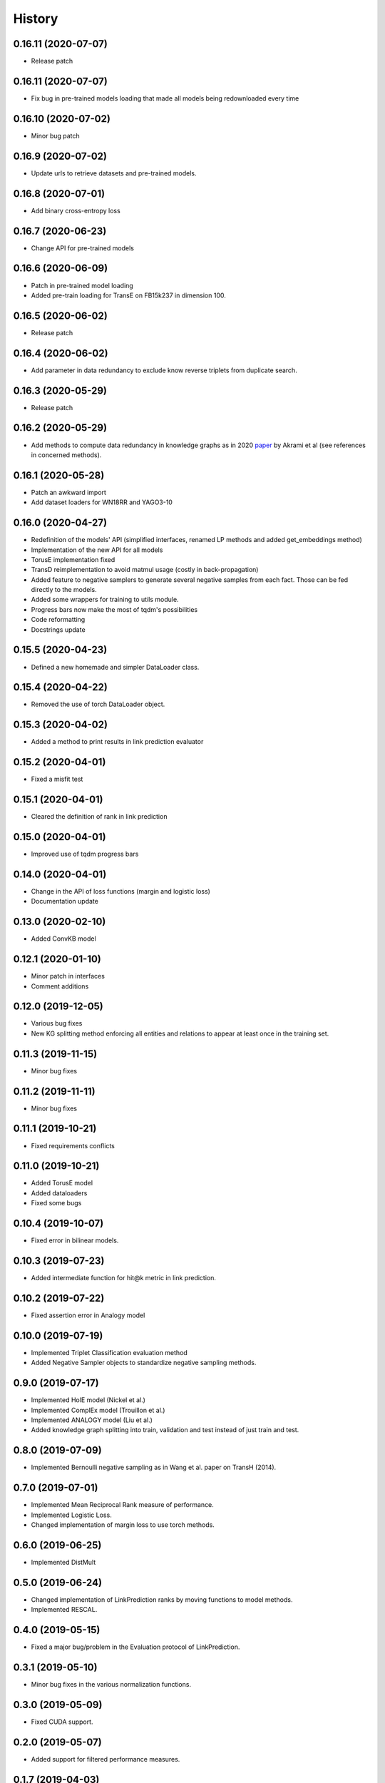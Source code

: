 =======
History
=======

0.16.11 (2020-07-07)
--------------------
* Release patch

0.16.11 (2020-07-07)
-------------------
* Fix bug in pre-trained models loading that made all models being redownloaded every time

0.16.10 (2020-07-02)
-------------------
* Minor bug patch

0.16.9 (2020-07-02)
-------------------
* Update urls to retrieve datasets and pre-trained models.

0.16.8 (2020-07-01)
-------------------
* Add binary cross-entropy loss

0.16.7 (2020-06-23)
-------------------
* Change API for pre-trained models

0.16.6 (2020-06-09)
-------------------
* Patch in pre-trained model loading
* Added pre-train loading for TransE on FB15k237 in dimension 100.

0.16.5 (2020-06-02)
-------------------
* Release patch

0.16.4 (2020-06-02)
-------------------
* Add parameter in data redundancy to exclude know reverse triplets from
  duplicate search.

0.16.3 (2020-05-29)
-------------------
* Release patch

0.16.2 (2020-05-29)
-------------------
* Add methods to compute data redundancy in knowledge graphs as in 2020
  `paper <https://arxiv.org/pdf/2003.08001.pdf>`__ by Akrami et al
  (see references in concerned methods).

0.16.1 (2020-05-28)
-------------------
* Patch an awkward import
* Add dataset loaders for WN18RR and YAGO3-10

0.16.0 (2020-04-27)
-------------------
* Redefinition of the models' API (simplified interfaces, renamed LP
  methods and added get_embeddings method)
* Implementation of the new API for all models
* TorusE implementation fixed
* TransD reimplementation to avoid matmul usage (costly in
  back-propagation)
* Added feature to negative samplers to generate several negative
  samples from each fact. Those can be fed directly to the models.
* Added some wrappers for training to utils module.
* Progress bars now make the most of tqdm's possibilities
* Code reformatting
* Docstrings update

0.15.5 (2020-04-23)
-------------------
* Defined a new homemade and simpler DataLoader class.

0.15.4 (2020-04-22)
-------------------
* Removed the use of torch DataLoader object.

0.15.3 (2020-04-02)
-------------------
* Added a method to print results in link prediction evaluator

0.15.2 (2020-04-01)
-------------------
* Fixed a misfit test

0.15.1 (2020-04-01)
-------------------
* Cleared the definition of rank in link prediction

0.15.0 (2020-04-01)
-------------------
* Improved use of tqdm progress bars

0.14.0 (2020-04-01)
-------------------
* Change in the API of loss functions (margin and logistic loss)
* Documentation update

0.13.0 (2020-02-10)
-------------------
* Added ConvKB model

0.12.1 (2020-01-10)
-------------------
* Minor patch in interfaces
* Comment additions

0.12.0 (2019-12-05)
-------------------
* Various bug fixes
* New KG splitting method enforcing all entities and relations to appear at least once in the training set.

0.11.3 (2019-11-15)
-------------------
* Minor bug fixes

0.11.2 (2019-11-11)
-------------------
* Minor bug fixes

0.11.1 (2019-10-21)
-------------------
* Fixed requirements conflicts

0.11.0 (2019-10-21)
-------------------
* Added TorusE model
* Added dataloaders
* Fixed some bugs

0.10.4 (2019-10-07)
-------------------
* Fixed error in bilinear models.

0.10.3 (2019-07-23)
-------------------
* Added intermediate function for hit@k metric in link prediction.

0.10.2 (2019-07-22)
-------------------
* Fixed assertion error in Analogy model

0.10.0 (2019-07-19)
-------------------
* Implemented Triplet Classification evaluation method
* Added Negative Sampler objects to standardize negative sampling methods.


0.9.0 (2019-07-17)
------------------
* Implemented HolE model (Nickel et al.)
* Implemented ComplEx model (Trouillon et al.)
* Implemented ANALOGY model (Liu et al.)
* Added knowledge graph splitting into train, validation and test instead of just train and test.

0.8.0 (2019-07-09)
------------------
* Implemented Bernoulli negative sampling as in Wang et al. paper on TransH (2014).

0.7.0 (2019-07-01)
------------------
* Implemented Mean Reciprocal Rank measure of performance.
* Implemented Logistic Loss.
* Changed implementation of margin loss to use torch methods.

0.6.0 (2019-06-25)
------------------
* Implemented DistMult

0.5.0 (2019-06-24)
------------------
* Changed implementation of LinkPrediction ranks by moving functions to model methods.
* Implemented RESCAL.

0.4.0 (2019-05-15)
------------------
* Fixed a major bug/problem in the Evaluation protocol of LinkPrediction.

0.3.1 (2019-05-10)
------------------
* Minor bug fixes in the various normalization functions.

0.3.0 (2019-05-09)
------------------
* Fixed CUDA support.

0.2.0 (2019-05-07)
------------------
* Added support for filtered performance measures.

0.1.7 (2019-04-03)
------------------
* First real release on PyPI.

0.1.0 (2019-04-01)
------------------
* First release on PyPI.
